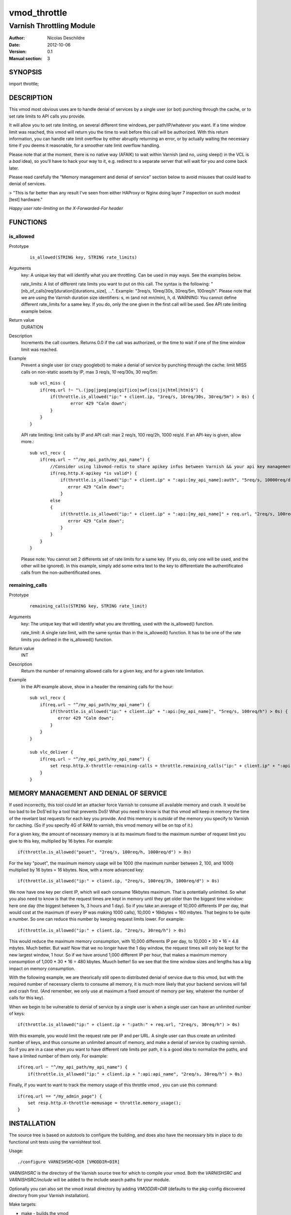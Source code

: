 =============
vmod_throttle
=============

-------------------------
Varnish Throttling Module
-------------------------

:Author: Nicolas Deschildre
:Date: 2012-10-06
:Version: 0.1
:Manual section: 3

SYNOPSIS
========

import throttle;

DESCRIPTION
===========

This vmod most obvious uses are to handle denial of services by a single user (or bot) punching through the cache, or to set rate limits to API calls you provide.

It will allow you to set rate limiting, on several different time windows, per path/IP/whatever you want. If a time window limit was reached, this vmod will return you the time to wait before this call will be authorized.
With this return information, you can handle rate limit overflow by either abruptly returning an error, or by actually waiting the necessary time if you deems it reasonable, for a smoother rate limit overflow handling.

Please note that at the moment, there is no native way (AFAIK) to wait within Varnish (and no, using sleep() in the VCL is a *bad* idea), so you'll have to hack your way to it, e.g. redirect to a separate server that will wait for you and come back later.

Please read carefully the "Memory management and denial of service" section below to avoid misuses that could lead to denial of services.

> "This is far better than any result I've seen from either HAProxy or Nginx doing layer 7 inspection on such modest [test] hardware."

*Happy user rate-limiting on the X-Forwarded-For header*

FUNCTIONS
=========

is_allowed
----------

Prototype
        ::

                is_allowed(STRING key, STRING rate_limits)
Arguments
    key: A unique key that will identify what you are throttling. Can be used in may ways. See the examples below.

    rate_limits: A list of different rate limits you want to put on this call. The syntax is the following: "[nb_of_calls]req/[duration][durations_size], ...". Example: "3req/s, 10req/30s, 30req/5m, 100req/h". Please note that we are using the Varnish duration size identifiers: s, m (and not mn/min), h, d. WARNING: You cannot define different rate_limits for a same key. If you do, only the one given in the first call will be used. See API rate limiting example below.
Return value
	DURATION
Description
    Increments the call counters.
    Returns 0.0 if the call was authorized, or the time to wait if one of the time window limit was reached.
Example
    Prevent a single user (or crazy googlebot) to make a denial of service by punching through the cache: limit MISS calls on non-static assets by IP, max 3 req/s, 10 req/30s, 30 req/5m::

            sub vcl_miss {
                if(req.url !~ "\.(jpg|jpeg|png|gif|ico|swf|css|js|html|htm)$") {
                    if(throttle.is_allowed("ip:" + client.ip, "3req/s, 10req/30s, 30req/5m") > 0s) {
                            error 429 "Calm down";
                    }
                }
            }

    API rate limiting: limit calls by IP and API call: max 2 req/s, 100 req/2h, 1000 req/d. If an API-key is given, allow more.::

            sub vcl_recv {
                if(req.url ~ "^/my_api_path/my_api_name") {
                    //Consider using libvmod-redis to share apikey infos between Varnish && your api key management app
                    if(req.http.X-apikey *is valid*) {
                        if(throttle.is_allowed("ip:" + client.ip" + ":api:[my_api_name]:auth", "5req/s, 10000req/d") > 0s) {
                           error 429 "Calm down";
                        }
                    else
                    {
                        if(throttle.is_allowed("ip:" + client.ip" + ":api:[my_api_name]" + req.url, "2req/s, 100req/2h, 1000req/d") > 0s) {
                           error 429 "Calm down";
                        }
                    }
                }
            }

    Please note: You cannot set 2 differents set of rate limits for a same key. (If you do, only one will be used, and the other will be ignored). In this example, simply add some extra text to the key to differentiate the authentificated calls from the non-authentificated ones.


remaining_calls
---------------

Prototype
        ::

                remaining_calls(STRING key, STRING rate_limit)
Arguments
    key: The unique key that will identify what you are throttling, used with the is_allowed() function.

    rate_limit: A single rate limit, with the same syntax than in the is_allowed() function. It has to be one of the rate limits you defined in the is_allowed() function.
Return value
    INT
Description
    Return the number of remaining allowed calls for a given key, and for a given rate limitation.
Example
    In the API example above, show in a header the remaining calls for the hour::

            sub vcl_recv {
                if(req.url ~ "^/my_api_path/my_api_name") {
                    if(throttle.is_allowed("ip:" + client.ip" + ":api:[my_api_name]", "5req/s, 100req/h") > 0s) {
                       error 429 "Calm down";
                    }
                }
            }

            sub vlc_deliver {
                if(req.url ~ "^/my_api_path/my_api_name") {
                    set resp.http.X-throttle-remaining-calls = throttle.remaining_calls("ip:" + client.ip" + ":api:[my_api_name]", "100req/h");
                }
            }

MEMORY MANAGEMENT AND DENIAL OF SERVICE
=======================================

If used incorrectly, this tool could let an attacker force Varnish to consume all available memory and crash. It would be too bad to be DoS'ed by a tool that prevents DoS!
What you need to know is that this vmod will keep in memory the time of the revelant last requests for each key you provide. And this memory is *outside* of the memory you specify to Varnish for caching. (So if you specify 4G of RAM to varnish, this vmod memory will be on top of it.)

For a given key, the amount of necessary memory is at its maximum fixed to the maximum number of request limit you give to this key, multiplied by 16 bytes. For example:: 

        if(throttle.is_allowed("pouet", "2req/s, 100req/h, 1000req/d") > 0s)

For the key "pouet", the maximum memory usage will be 1000 (the maximum number between 2, 100, and 1000) multiplied by 16 bytes = 16 kbytes. Now, with a more advanced key::

        if(throttle.is_allowed("ip:" + client.ip, "2req/s, 100req/3h, 1000req/d") > 0s)

We now have one key per client IP, which will each consume 16kbytes maximum. That is potentially unlimited. So what you also need to know is that the request times are kept in memory until they get older than the biggest time window: here one day (the biggest between 1s, 3 hours and 1 day).
So if you take an average of 10,000 differents IP per day, that would cost at the maximum (if every IP was making 1000 calls), 10,000 * 16kbytes = 160 mbytes. That begins to be quite a number. So one can reduce this number by keeping request limits lower. For example::

        if(throttle.is_allowed("ip:" + client.ip, "2req/s, 30req/h") > 0s)

This would reduce the maximum memory consumption, with 10,000 differents IP per day, to 10,000 * 30 * 16 = 4.8 mbytes. Much better. But wait! Now that we no longer have the 1 day window, the request times will only be kept for the new largest window, 1 hour. So if we have around 1,000 different IP per hour, that makes a maximum memory consumption of 1,000 * 30 * 16 = 480 kbytes. Muuch better! So we see that the time window sizes and lengths has a big impact on memory consumption.

With the following example, we are theorically still open to distributed denial of service due to this vmod, but with the required number of necessary clients to consume all memory, it is much more likely that your backend services will fall and crash first. (And remember, we only use at maximum a fixed amount of memory per key, whatever the number of calls for this key).

When we begin to be vulnerable to denial of service by a single user is when a single user can have an unlimited number of keys::

        if(throttle.is_allowed("ip:" + client.ip + ":path:" + req.url, "2req/s, 30req/h") > 0s)

With this example, you would limit the request rate per IP and per URL. A single user can thus create an unlimited number of keys, and thus consume an unlimited amount of memory, and make a denial of service by crashing varnish. So if you are in a case when you want to have different rate limits per path, it is a good idea to normalize the paths, and have a limited number of them only. For example::

        if(req.url ~ "^/my_api_path/my_api_name") {
            if(throttle.is_allowed("ip:" + client.ip + ":api:api_name", "2req/s, 30req/h") > 0s)

Finally, if you want to want to track the memory usage of this throttle vmod , you can use this command::

        if(req.url == "/my_admin_page") {
            set resp.http.X-throttle-memusage = throttle.memory_usage();
        }


INSTALLATION
============

The source tree is based on autotools to configure the building, and
does also have the necessary bits in place to do functional unit tests
using the varnishtest tool.

Usage::

 ./configure VARNISHSRC=DIR [VMODDIR=DIR]

`VARNISHSRC` is the directory of the Varnish source tree for which to
compile your vmod. Both the `VARNISHSRC` and `VARNISHSRC/include`
will be added to the include search paths for your module.

Optionally you can also set the vmod install directory by adding
`VMODDIR=DIR` (defaults to the pkg-config discovered directory from your
Varnish installation).

Make targets:

* make - builds the vmod
* make install - installs your vmod in `VMODDIR`
* make check - runs the unit tests in ``src/tests/*.vtc``

In your VCL you could then use this vmod along the following lines::
        
        import throttle;

        sub vcl_miss {
                # This sets resp.http.hello to "Hello, World"
                set resp.http.X-throttle-wait = throttle.is_allowed("ip:" + client.ip + ":api:/path", 2, 20, 200);
        }

HISTORY
=======

This module use libvmod-example as a base.

COPYRIGHT
=========

This document is licensed under the same license as the
libvmod-example project. See LICENSE for details.

* Copyright (c) 2012 Nicolas Deschildre
* Copyright (c) 2011 Varnish Software

TODO
====

* Test files
